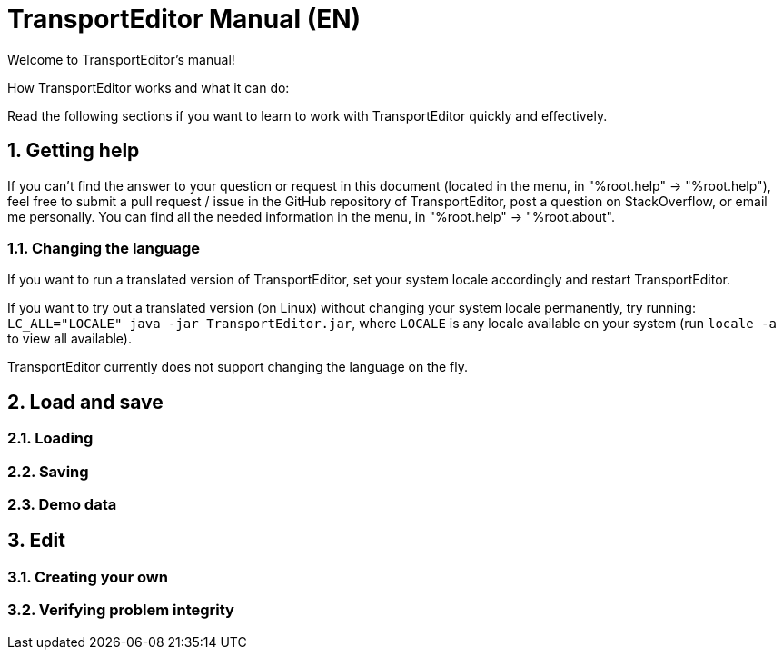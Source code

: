 = TransportEditor Manual (EN)
:sectnums:

Welcome to TransportEditor's manual!

// TODO intro

How TransportEditor works and what it can do:

// TODO workflow

Read the following sections if you want to learn to work with TransportEditor quickly and effectively.

== Getting help

If you can't find the answer to your question or request in this document
(located in the menu, in "%root.help" -> "%root.help"),
feel free to submit a pull request / issue in the GitHub repository of TransportEditor,
post a question on StackOverflow,
or email me personally. You can find all the needed information in the menu, in
"%root.help" -> "%root.about".

=== Changing the language

If you want to run a translated version of TransportEditor, set your system locale accordingly and restart TransportEditor.

If you want to try out a translated version (on Linux) without changing your system locale permanently,
try running: `LC_ALL="LOCALE" java -jar TransportEditor.jar`, where `LOCALE` is any locale available on your system
(run `locale -a` to view all available).

TransportEditor currently does not support changing the language on the fly.

== Load and save

// TODO load and save

=== Loading

=== Saving



=== Demo data

== Edit

// TODO edit

=== Creating your own

=== Verifying problem integrity
